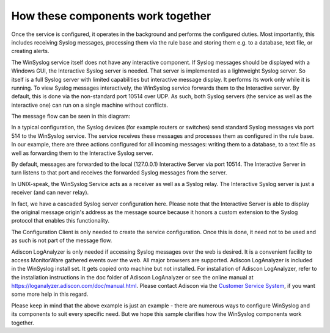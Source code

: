 How these components work together
==================================

Once the service is configured, it operates in the background and performs the
configured duties. Most importantly, this includes receiving Syslog messages,
processing them via the rule base and storing them e.g. to a database, text
file, or creating alerts.

The WinSyslog service itself does not have any interactive component. If Syslog
messages should be displayed with a Windows GUI, the Interactive Syslog server
is needed. That server is implemented as a lightweight Syslog server. So itself
is a full Syslog server with limited capabilities but interactive message
display. It performs its work only while it is running. To view Syslog messages
interactively, the WinSyslog service forwards them to the Interactive server.
By default, this is done via the non-standard port 10514 over UDP. As such,
both Syslog servers (the service as well as the interactive one) can run on a
single machine without conflicts.

The message flow can be seen in this diagram:

.. image:: ../images/ws_components.png
   :width: 100%

In a typical configuration, the Syslog devices (for example routers or
switches) send standard Syslog messages via port 514 to the WinSyslog service.
The service receives these messages and processes them as configured in the
rule base. In our example, there are three actions configured for all incoming
messages: writing them to a database, to a text file as well as forwarding them
to the Interactive Syslog server.

By default, messages are forwarded to the local (127.0.0.1) Interactive Server
via port 10514. The Interactive Server in turn listens to that port and
receives the forwarded Syslog messages from the server.

In UNIX-speak, the WinSyslog Service acts as a receiver as well as a Syslog
relay. The Interactive Syslog server is just a receiver (and can never relay).

In fact, we have a cascaded Syslog server configuration here. Please note that
the Interactive Server is able to display the original message origin's address
as the message source because it honors a custom extension to the Syslog
protocol that enables this functionality.

The Configuration Client is only needed to create the service configuration.
Once this is done, it need not to be used and as such is not part of the
message flow.

Adiscon LogAnalyzer is only needed if accessing Syslog messages over the web is
desired. It is a convenient facility to access MonitorWare gathered events over
the web. All major browsers are supported. Adiscon LogAnalyzer is included in
the WinSyslog install set. It gets copied onto machine but not installed. For
installation of Adiscon LogAnalyzer, refer to the installation instructions in
the doc folder of Adiscon LogAnalyzer or see the online manual at
https://loganalyzer.adiscon.com/doc/manual.html. Please contact Adiscon via the
`Customer Service System <https://ticket.adiscon.com>`_, if you want some more
help in this regard.

Please keep in mind that the above example is just an example - there are
numerous ways to configure WinSyslog and its components to suit every specific
need. But we hope this sample clarifies how the WinSyslog components work
together.
